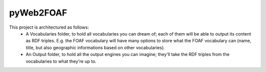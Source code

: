 pyWeb2FOAF
==========

This project is architectured as follows: 
 - A Vocabularies folder, to hold all vocabularies you can dream of; each of them will be able to output its content as RDF triples. E.g. the FOAF vocabulary will have many options to store what the FOAF vocabulary can (name, title, but also geographic informations based on other vocabularies). 
 - An Output folder, to hold all the output engines you can imagine; they'll take the RDF triples from the vocabularies to what they're up to. 